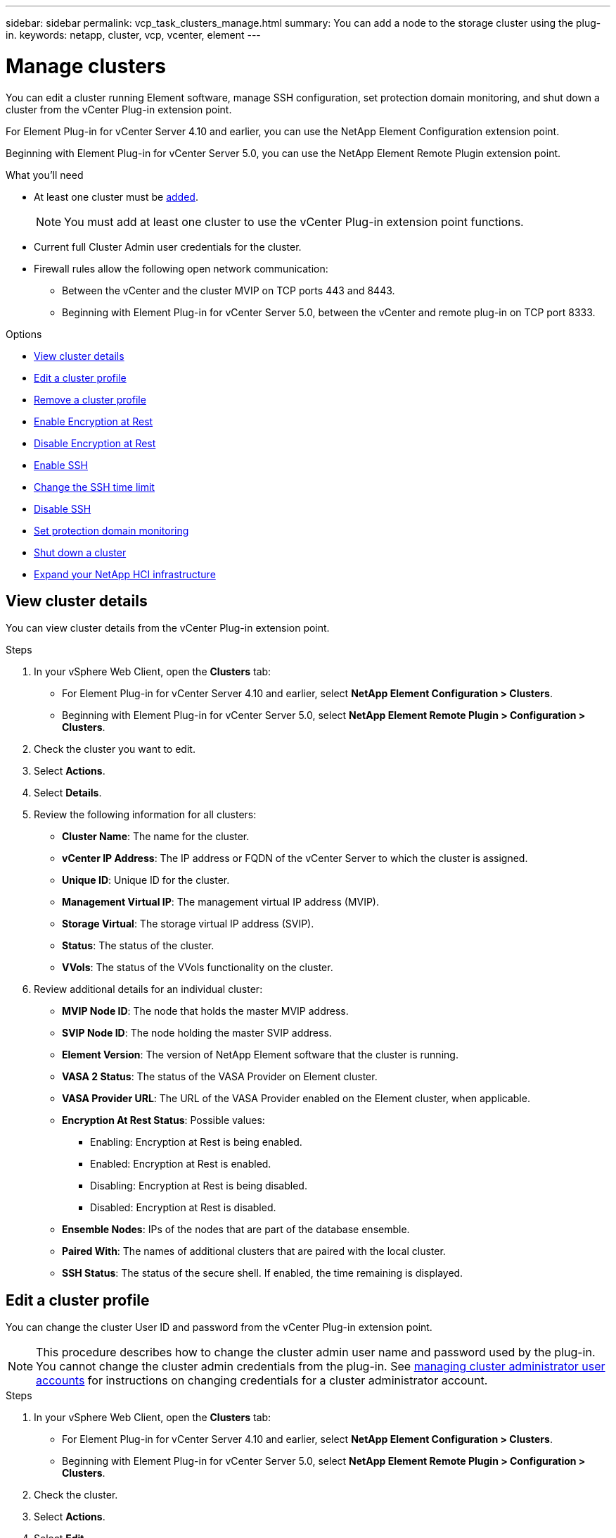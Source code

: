 ---
sidebar: sidebar
permalink: vcp_task_clusters_manage.html
summary: You can add a node to the storage cluster using the plug-in.
keywords: netapp, cluster, vcp, vcenter, element
---

= Manage clusters
:hardbreaks:
:nofooter:
:icons: font
:linkattrs:
:imagesdir: ../media/

[.lead]
You can edit a cluster running Element software, manage SSH configuration, set protection domain monitoring, and shut down a cluster from the vCenter Plug-in extension point.

For Element Plug-in for vCenter Server 4.10 and earlier, you can use the NetApp Element Configuration extension point.

Beginning with Element Plug-in for vCenter Server 5.0, you can use the NetApp Element Remote Plugin extension point.

.What you'll need

* At least one cluster must be link:vcp_task_getstarted.html#add-storage-clusters-for-use-with-the-plug-in[added].
+
NOTE: You must add at least one cluster to use the vCenter Plug-in extension point functions.

* Current full Cluster Admin user credentials for the cluster.
* Firewall rules allow the following open network communication:
** Between the vCenter and the cluster MVIP on TCP ports 443 and 8443.
** Beginning with Element Plug-in for vCenter Server 5.0, between the vCenter and remote plug-in on TCP port 8333.

.Options

* <<View cluster details>>
* <<Edit a cluster profile>>
* <<Remove a cluster profile>>
* <<Enable Encryption at Rest>>
* <<Disable Encryption at Rest>>
* <<Enable SSH>>
* <<Change the SSH time limit>>
* <<Disable SSH>>
* <<Set protection domain monitoring>>
* <<Shut down a cluster>>
* <<Expand your NetApp HCI infrastructure>>

== View cluster details
You can view cluster details from the vCenter Plug-in extension point.

.Steps
. In your vSphere Web Client, open the *Clusters* tab:
+
* For Element Plug-in for vCenter Server 4.10 and earlier, select *NetApp Element Configuration > Clusters*.
* Beginning with Element Plug-in for vCenter Server 5.0, select *NetApp Element Remote Plugin > Configuration > Clusters*.
. Check the cluster you want to edit.
. Select *Actions*.
. Select *Details*.
. Review the following information for all clusters:
+
* *Cluster Name*: The name for the cluster.
* *vCenter IP Address*: The IP address or FQDN of the vCenter Server to which the cluster is assigned.
* *Unique ID*: Unique ID for the cluster.
* *Management Virtual IP*: The management virtual IP address (MVIP).
* *Storage Virtual*: The storage virtual IP address (SVIP).
* *Status*: The status of the cluster.
* *VVols*: The status of the VVols functionality on the cluster.
. Review additional details for an individual cluster:
+
* *MVIP Node ID*: The node that holds the master MVIP address.
* *SVIP Node ID*: The node holding the master SVIP address.
* *Element Version*: The version of NetApp Element software that the cluster is running.
* *VASA 2 Status*: The status of the VASA Provider on Element cluster.
* *VASA Provider URL*: The URL of the VASA Provider enabled on the Element cluster, when applicable.
* *Encryption At Rest Status*: Possible values:
+
** Enabling: Encryption at Rest is being enabled.
** Enabled: Encryption at Rest is enabled.
** Disabling: Encryption at Rest is being disabled.
** Disabled: Encryption at Rest is disabled.
* *Ensemble Nodes*: IPs of the nodes that are part of the database ensemble.
* *Paired With*: The names of additional clusters that are paired with the local cluster.
* *SSH Status*: The status of the secure shell. If enabled, the time remaining is displayed.


== Edit a cluster profile
You can change the cluster User ID and password from the vCenter Plug-in extension point.

NOTE: This procedure describes how to change the cluster admin user name and password used by the plug-in. You cannot change the cluster admin credentials from the plug-in. See https://docs.netapp.com/us-en/element-software/storage/concept_system_manage_manage_cluster_administrator_users.html[managing cluster administrator user accounts^] for instructions on changing credentials for a cluster administrator account.

.Steps
. In your vSphere Web Client, open the *Clusters* tab:
+
* For Element Plug-in for vCenter Server 4.10 and earlier, select *NetApp Element Configuration > Clusters*.
* Beginning with Element Plug-in for vCenter Server 5.0, select *NetApp Element Remote Plugin > Configuration > Clusters*.
. Check the cluster.
. Select *Actions*.
. Select *Edit*.
. Change any of the following:
+
* User ID: The cluster administrator name.
* Password: The cluster administrator password.
+
NOTE: You cannot change the IP address or FQDN of a cluster after a cluster is added. You also cannot change the assigned Linked Mode vCenter Server for an added cluster. To change the cluster address or associated vCenter Server, you must remove the cluster and add it again.

. Select *OK*.

== Remove a cluster profile
You can remove the profile of a cluster that you no longer want to manage from the vCenter Plug-in using the plug-in extension point.

If you set up a Linked Mode group and want to reassign a cluster to another vCenter Server, you can remove the cluster profile and add it again with a different linked vCenter Server IP.

NOTE: Using the NetApp Element Plug-in for vCenter Server to manage cluster resources from other vCenter Servers using link:vcp_concept_linkedmode.html[vCenter Linked Mode] is limited to local storage clusters only and is not supported for Element Plug-in for vCenter 5.0.

.Steps
. In your vSphere Web Client, open the *Clusters* tab:
+
* For Element Plug-in for vCenter Server 4.10 and earlier, select *NetApp Element Configuration > Clusters*.
* Beginning with Element Plug-in for vCenter Server 5.0, select *NetApp Element Remote Plugin > Configuration > Clusters*.
. Check the cluster you want to remove.
. Select *Actions*.
. Select *Remove*.
. Confirm the action.

== Enable Encryption at Rest
You can manually enable encryption at rest (EAR) functionality using the vCenter Plug-in extension point.

NOTE: This feature is unavailable in SolidFire Enterprise SDS clusters.

.Steps
. In your vSphere Web Client, open the *Clusters* tab:
+
* For Element Plug-in for vCenter Server 4.10 and earlier, select *NetApp Element Configuration > Clusters*.
* Beginning with Element Plug-in for vCenter Server 5.0, select *NetApp Element Remote Plugin > Configuration > Clusters*.
. Select the cluster on which you want to enable encryption at rest.
. Select *Actions*.
. In the resulting menu, select *Enable EAR*.
. Confirm the action.

== Disable Encryption at Rest
You can manually disable encryption at rest (EAR) functionality using the vCenter Plug-in extension point.

.Steps
. In your vSphere Web Client, open the *Clusters* tab:
+
* For Element Plug-in for vCenter Server 4.10 and earlier, select *NetApp Element Configuration > Clusters*.
* Beginning with Element Plug-in for vCenter Server 5.0, select *NetApp Element Remote Plugin > Configuration > Clusters*.
. Select the check box for the cluster.
. Select *Actions*.
. In the resulting menu, select *Disable EAR*.
. Confirm the action.

== Enable SSH

You can manually enable a Secure Shell (SSH) session using the vCenter Plug-in extension point. Enabling SSH allows NetApp technical support engineers access to storage nodes for troubleshooting for the duration you determine appear.

NOTE: This feature is unavailable in SolidFire Enterprise SDS clusters.

.Steps
. In your vSphere Web Client, open the *Clusters* tab:
+
* For Element Plug-in for vCenter Server 4.10 and earlier, select *NetApp Element Configuration > Clusters*.
* Beginning with Element Plug-in for vCenter Server 5.0, select *NetApp Element Remote Plugin > Configuration > Clusters*.
. Check the cluster.
. Select *Actions*.
. Select *Enable SSH*.
. Enter a duration for the SSH session to be enabled in hours up to a maximum of 720.
+
NOTE: To continue, you need to enter a value.

. Select *Yes*.


== Change the SSH time limit

You can enter a new duration for an SSH session.

NOTE: This feature is unavailable in SolidFire Enterprise SDS clusters.

. In your vSphere Web Client, open the *Clusters* tab:
+
* For Element Plug-in for vCenter Server 4.10 and earlier, select *NetApp Element Configuration > Clusters*.
* Beginning with Element Plug-in for vCenter Server 5.0, select *NetApp Element Remote Plugin > Configuration > Clusters*.
. Check the cluster.
. Select *Actions*.
. Select *Change SSH*.
+
The dialog box displays the remaining time for the SSH session.

. Enter a new duration for the SSH session in hours up to a maximum of 720.
+
NOTE: To continue, you need to enter a value.

. Select *Yes*.

== Disable SSH
You can manually disable Secure Shell (SSH) access to nodes in the storage cluster using the vCenter Plug-in extension point.


NOTE: This feature is unavailable in SolidFire Enterprise SDS clusters.

.Steps
. In your vSphere Web Client, open the *Clusters* tab:
+
* For Element Plug-in for vCenter Server 4.10 and earlier, select *NetApp Element Configuration > Clusters*.
* Beginning with Element Plug-in for vCenter Server 5.0, select *NetApp Element Remote Plugin > Configuration > Clusters*.
. Check the cluster.
. Select *Actions*.
. Select *Disable SSH*.
. Select *Yes*.

== Set protection domain monitoring
You can manually enable link:vcp_concept_protection_domains.html[protection domain monitoring] using the vCenter Plug-in extension point and select a protection domain threshold based on node or chassis domains.

.What you'll need

* The selected cluster must be monitored by Element 11.0 or later to use protection domain monitoring; otherwise, protection domain functions are not available.
* Your cluster must have more than two nodes to use the protection domains feature. Compatibility with two-node clusters is not available.

.Steps
. In your vSphere Web Client, open the *Clusters* tab:
+
* For Element Plug-in for vCenter Server 4.10 and earlier, select *NetApp Element Configuration > Clusters*.
* Beginning with Element Plug-in for vCenter Server 5.0, select *NetApp Element Remote Plugin > Configuration > Clusters*.
. Check the cluster.
. Select *Actions*.
. Select *Set Protection Domain Monitoring*.
. Select a failure threshold:
+
* *Node*: The threshold beyond which a cluster can no longer provide uninterrupted data during hardware failures at the node level. The node threshold is the system default.
* *Chassis*: The threshold beyond which a cluster can no longer provide uninterrupted data during hardware failures at the chassis level.

. Select *OK*.

After you have set monitoring preferences, you can monitor protection domains from the link:vcp_task_reports_overview.html#reporting-overview-page-data[Reporting] tab of the vCenter Plug-in extension point.

== Shut down a cluster
You can manually shut down all active nodes in a storage cluster using the vCenter Plug-in extension point.

If you want to link:vcp_task_add_manage_nodes.html#restart-a-node[restart] rather than shut down the cluster, you can select all nodes from the Cluster page in the vCenter Plug-in extension point and perform a restart.

NOTE: This feature is unavailable in SolidFire Enterprise SDS clusters.

.What you'll need
You have stopped I/O and disconnected all iSCSI sessions.

.Steps
. In your vSphere Web Client, open the *Clusters* tab:
+
* For Element Plug-in for vCenter Server 4.10 and earlier, select *NetApp Element Configuration > Clusters*.
* Beginning with Element Plug-in for vCenter Server 5.0, select *NetApp Element Remote Plugin > Configuration > Clusters*.
. Check the cluster.
. Select *Actions*.
. Select *Shutdown*.
. Confirm the action.


== Expand your NetApp HCI infrastructure
You can manually expand your NetApp HCI infrastructure by adding nodes using NetApp HCI. A link to a NetApp HCI UI for scaling your system is provided from the vCenter Plug-in extension point.

NOTE: This feature is unavailable in SolidFire Enterprise SDS clusters.

.Steps
. In your vSphere Web Client, open the *Clusters* tab:
+
* For Element Plug-in for vCenter Server 4.10 and earlier, select *NetApp Element Configuration > Clusters*.
* Beginning with Element Plug-in for vCenter Server 5.0, select *NetApp Element Remote Plugin > Configuration > Clusters*.
. Check the cluster.
. Select *Actions*.
. Select *Expand your NetApp HCI*.

Additional links are provided from the following locations:

*  For Element Plug-in for vCenter Server 4.10 and earlier, from the Getting Started and Cluster pages within the NetApp Element Management extension point.
* Beginning with Element Plug-in for vCenter Server 5.0, from the Management page within the NetApp Element Remote Plugin extension point.

[discrete]
== Find more information
*	https://docs.netapp.com/us-en/hci/index.html[NetApp HCI Documentation^]
* https://www.netapp.com/data-storage/solidfire/documentation[SolidFire and Element Resources page^]
